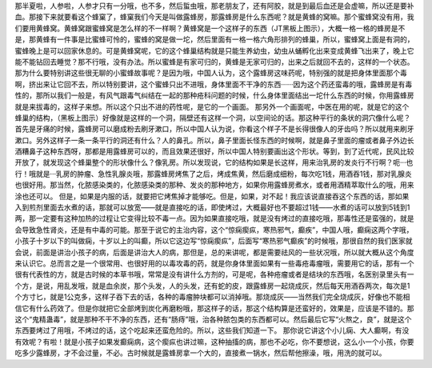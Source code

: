 那半夏啦，人参啦，人参才只有一分哦，也不多，然后蜇虫哦，那老朋友了，还有阿胶，就是到最后血还是会虚嘛，所以还是要补血。那接下来就要看这个蜂窠了，蜂窠我们今天是叫做露蜂房，那露蜂房是什么东西呢？就是黄蜂的窝嘛。那个蜜蜂窝没有用，我们要用黄蜂窝。黄蜂窝跟蜜蜂窝是怎么样的不一样啊？黄蜂窝是一个这样子的东西（JT黑板上图示），大概一格一格的蜂房是不是，那黄蜂有一件事是比蜜蜂可怜的，蜜蜂的窝是做一坨，然后里面有一格一格六角形排列的蜂巢，所以，蜜蜂窝上面是有洞的，蜜蜂晚上是可以回家休息的。可是黄蜂窝呢，它的这个蜂巢结构就是只能生养幼虫，幼虫从蛹孵化出来变成黄蜂飞出来了，晚上它能不能钻回去睡觉？那不行哦，没有办法。所以蜜蜂是有家可归的，黄蜂是无家可归的，出来之后就回不去的，这样的一个状态。那为什么要特别讲这些很无聊的小蜜蜂故事呢？是因为哦，中国人认为，这个露蜂房这味药呢，特别强的就是把身体里面那个毒啊，挤出来让它回不去，所以特别要讲，这个蜜蜂只出不进哦，身体里面不干净的东西······因为这个药还蛮毒的哦，露蜂房是有毒性的，那所以我们一般是，有风气跟毒气纠结在一起的那种疮科问题的时候，什么身体里面结出一坨什么东西的时候，你用露蜂房就是来拔毒的，这样子来想。所以这个只出不进的药性呢，是它的一个画面。
那另外一个画面呢，中医在用的呢，就是它的这个蜂巢的结构，（黑板上图示）好像就是这样的一个洞，隔壁还有这样一个洞，以空间论的话。那这种平行的条状的洞穴像什么呢？首先是牙痛的时候，露蜂房可以磨成粉去刷牙漱口，所以中国人认为说，你看这个样子不是长得很像人的牙齿吗？所以就用来刷牙漱口。另外这样子一条一条平行的洞还有什么？人的鼻孔。所以，鼻子里面长怪东西的时候啊，就是鼻子里面的瘤或者鼻子外边长酒糟鼻子这种东西呀，那都是用露蜂房可以的，而且效果还很好，所以中国人特别要画出这个形状。等到，到了近代呢，民风比较开放了，就发现这个蜂巢整个的形状像什么？像乳房。所以发现说，它的结构如果是长这样，用来治乳房的发炎行不行啊？呃···也行！哦就是···乳房的肿瘤、急性乳腺炎哦，那露蜂房烤焦了之后，烤成焦黄，然后磨成细粉，每次吃1钱，用酒吞1钱，那对乳腺炎也很好用。那当然，化脓感染类的，化脓感染类的那种、发炎的那种地方，如果你用露蜂房煮水，或者用酒精萃取什么的哦，用来涂也还可以。
但是，如果是内服的话，就要把它烤焦掉才能够吃。但是，如果，对不起！我应该说直接吞这个东西的话，那如果入到煎剂里面去水煮的话，那就可以放宽——就是直接吃的话，即使烤过，大概最好也不要超过1钱——水煮的话可以放到5钱到1两，那一定要有这种加热的过程让它变得比较不毒一点。因为如果直接吃哦，就是没有烤过的直接吃哦，那毒性还是蛮强的，就是会导致急性肾炎，还是有中毒的可能。那至于说它的主治内容，这个“惊痫瘈疭，寒热邪气，癫疾”，中国人哦，癫痫这两个字哦，小孩子十岁以下的叫做痫，十岁以上的叫癫，所以它这边写“惊痫瘈疭”，后面写“寒热邪气癫疾”的时候哦，那很自然的我们医家就会说，前面是讲治小孩子的病，后面是讲治大人的病，那但是，总的来讲呢，都是需要祛风的一些状况哦，所以就大概从这个角度来认识它。总而言之是一个很常用、也很好用的以毒攻毒的药，就是你身体里面如果有一些毒疮毒瘤哦，需要用它的话，那有一个很有代表性的方，就是古时候的本草书哦，常常是没有讲什么方剂的，可是呢，各种疮瘤或者是结块的东西哦，名医别录里头有一个方，是说，用乱发哦，就是血余炭，那个头发，人的头发，还有蛇的皮，跟露蜂房一起烧成灰，然后每天用酒吞两次，每次是1个方寸匕，就是1公克多，这样子吞下去的话，各种的毒瘤肿块都可以消掉哦。那烧成灰——当然我们完全烧成灰，好像也不能相信它有什么药效了。但是你就把它全部烤到炭化再磨粉哦，那这样子的话，那这个结构算是还蛮好的，效果是，应该是不错的。那这个“鬼精蛊毒”，就是那种不干不净的东西，还有“肠痔”哦，治各种脓包类的东西都可以。然后最后它写“火熬之，良”，就是这个东西要烤过了用哦，不烤过的话，这个吃起来还蛮危险的。所以，这些我们知道一下。
那你说它讲这个小儿痫、大人癫啊，有没有效呢？有啦！就是小孩子如果发癫痫病，这个瘈疭也讲过嘛，这种抽搐的病，那也不必吃，你不要想说，这么小一个小孩，你要吃多少露蜂房，才不会过量，不必。古时候就是露蜂房拿一个大的，直接煮一锅水，然后帮他擦澡，哦，用洗的就可以。
